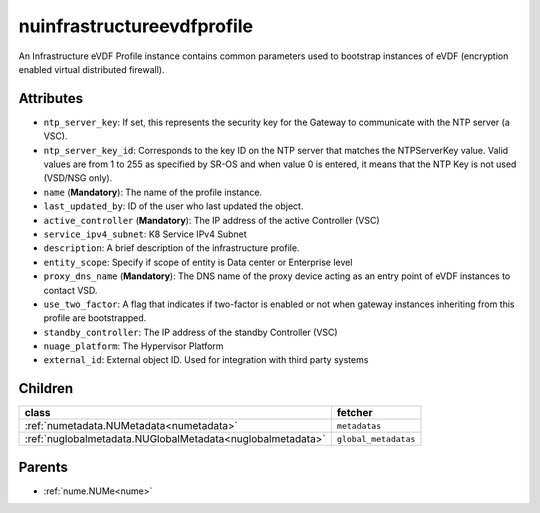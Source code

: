 .. _nuinfrastructureevdfprofile:

nuinfrastructureevdfprofile
===========================================

.. class:: nuinfrastructureevdfprofile.NUInfrastructureEVDFProfile(bambou.nurest_object.NUMetaRESTObject,):

An Infrastructure eVDF Profile instance contains common parameters used to bootstrap instances of eVDF (encryption enabled virtual distributed firewall).


Attributes
----------


- ``ntp_server_key``: If set, this represents the security key for the Gateway to communicate with the NTP server (a VSC).

- ``ntp_server_key_id``: Corresponds to the key ID on the NTP server that matches the NTPServerKey value.  Valid values are from 1 to 255 as specified by SR-OS and when value 0 is entered, it means that the NTP Key is not used (VSD/NSG only).

- ``name`` (**Mandatory**): The name of the profile instance.

- ``last_updated_by``: ID of the user who last updated the object.

- ``active_controller`` (**Mandatory**): The IP address of the active Controller (VSC)

- ``service_ipv4_subnet``: K8 Service IPv4 Subnet

- ``description``: A brief description of the infrastructure profile.

- ``entity_scope``: Specify if scope of entity is Data center or Enterprise level

- ``proxy_dns_name`` (**Mandatory**): The DNS name of the proxy device acting as an entry point of eVDF instances to contact VSD.

- ``use_two_factor``: A flag that indicates if two-factor is enabled or not when gateway instances inheriting from this profile are bootstrapped.

- ``standby_controller``: The IP address of the standby Controller (VSC)

- ``nuage_platform``: The Hypervisor Platform

- ``external_id``: External object ID. Used for integration with third party systems




Children
--------

================================================================================================================================================               ==========================================================================================
**class**                                                                                                                                                      **fetcher**

:ref:`numetadata.NUMetadata<numetadata>`                                                                                                                         ``metadatas`` 
:ref:`nuglobalmetadata.NUGlobalMetadata<nuglobalmetadata>`                                                                                                       ``global_metadatas`` 
================================================================================================================================================               ==========================================================================================



Parents
--------


- :ref:`nume.NUMe<nume>`

